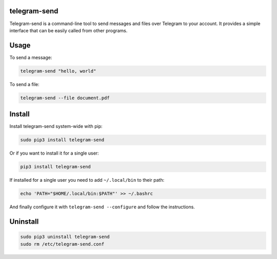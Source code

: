 telegram-send
=============

|License|

Telegram-send is a command-line tool to send messages and files over
Telegram to your account. It provides a simple interface that can be
easily called from other programs.

Usage
=====

To send a message:

.. code:: shell

    telegram-send "hello, world"

To send a file:

.. code:: shell

    telegram-send --file document.pdf

Install
=======

Install telegram-send system-wide with pip:

.. code:: shell

    sudo pip3 install telegram-send

Or if you want to install it for a single user:

.. code:: shell

    pip3 install telegram-send

If installed for a single user you need to add ``~/.local/bin`` to their
path:

.. code:: shell

    echo 'PATH="$HOME/.local/bin:$PATH"' >> ~/.bashrc

And finally configure it with ``telegram-send --configure`` and follow
the instructions.

Uninstall
=========

.. code:: shell

    sudo pip3 uninstall telegram-send
    sudo rm /etc/telegram-send.conf

.. |License| image:: https://img.shields.io/badge/License-GPLv3+-blue.svg
   :target: https://github.com/rahiel/telegram-send/blob/master/LICENSE.txt


